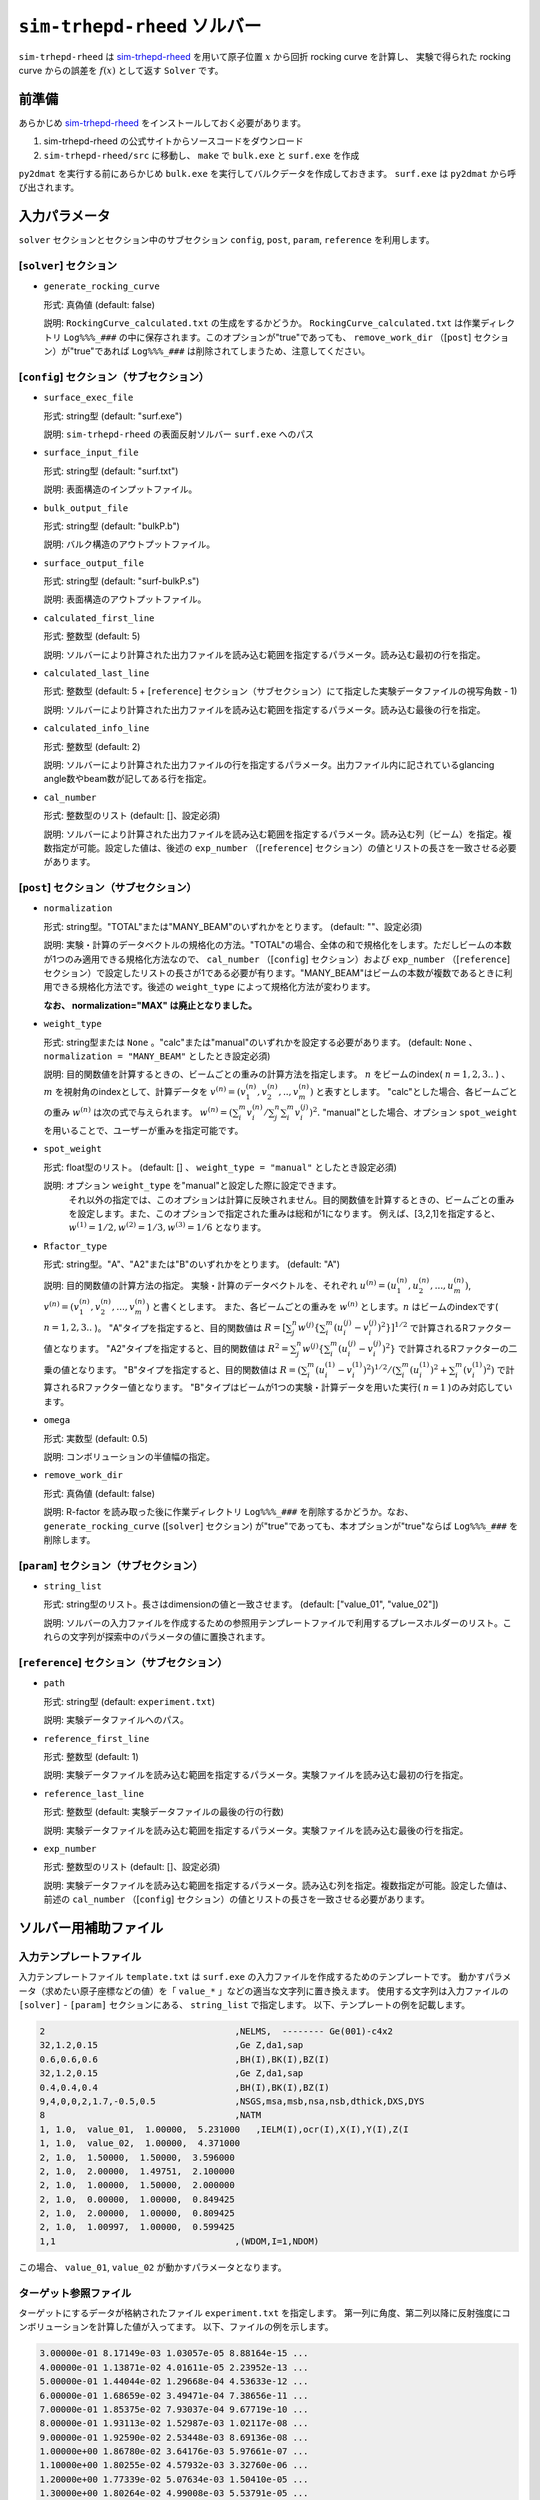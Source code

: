 ``sim-trhepd-rheed`` ソルバー
***********************************************

.. _sim-trhepd-rheed: https://github.com/sim-trhepd-rheed/sim-trhepd-rheed

``sim-trhepd-rheed`` は sim-trhepd-rheed_ を用いて原子位置 :math:`x` から回折 rocking curve を計算し、
実験で得られた rocking curve からの誤差を :math:`f(x)` として返す ``Solver`` です。

前準備
~~~~~~~~~~~~

あらかじめ sim-trhepd-rheed_ をインストールしておく必要があります。

1. sim-trhepd-rheed の公式サイトからソースコードをダウンロード
2. ``sim-trhepd-rheed/src`` に移動し、 ``make`` で ``bulk.exe`` と ``surf.exe`` を作成

``py2dmat`` を実行する前にあらかじめ ``bulk.exe`` を実行してバルクデータを作成しておきます。
``surf.exe`` は ``py2dmat`` から呼び出されます。

入力パラメータ
~~~~~~~~~~~~~~~~~~~~~~~~~~~~~~~~~~~~~

``solver`` セクションとセクション中のサブセクション
``config``, ``post``, ``param``, ``reference`` を利用します。

[``solver``] セクション
^^^^^^^^^^^^^^^^^^^^^^^^^^^^^
- ``generate_rocking_curve``

  形式: 真偽値 (default: false)

  説明: ``RockingCurve_calculated.txt`` の生成をするかどうか。 ``RockingCurve_calculated.txt`` は作業ディレクトリ ``Log%%%_###`` の中に保存されます。このオプションが"true"であっても、 ``remove_work_dir`` （[``post``] セクション）が"true"であれば ``Log%%%_###`` は削除されてしまうため、注意してください。 


[``config``] セクション（サブセクション）
^^^^^^^^^^^^^^^^^^^^^^^^^^^^^^^^^^^^^^^^^^^^^^^^^^^^^^^^^^

- ``surface_exec_file``

  形式: string型 (default: "surf.exe")

  説明: ``sim-trhepd-rheed`` の表面反射ソルバー ``surf.exe`` へのパス

- ``surface_input_file``

  形式: string型 (default: "surf.txt")

  説明: 表面構造のインプットファイル。

- ``bulk_output_file``

  形式: string型 (default: "bulkP.b")

  説明: バルク構造のアウトプットファイル。

- ``surface_output_file``

  形式: string型 (default: "surf-bulkP.s")

  説明: 表面構造のアウトプットファイル。

- ``calculated_first_line``

  形式: 整数型 (default: 5)

  説明: ソルバーにより計算された出力ファイルを読み込む範囲を指定するパラメータ。読み込む最初の行を指定。

- ``calculated_last_line``

  形式: 整数型 (default: 5 + [``reference``] セクション（サブセクション）にて指定した実験データファイルの視写角数 - 1)

  説明: ソルバーにより計算された出力ファイルを読み込む範囲を指定するパラメータ。読み込む最後の行を指定。

- ``calculated_info_line``

  形式: 整数型 (default: 2)

  説明: ソルバーにより計算された出力ファイルの行を指定するパラメータ。出力ファイル内に記されているglancing angle数やbeam数が記してある行を指定。
  
- ``cal_number``

  形式: 整数型のリスト (default: []、設定必須)

  説明: ソルバーにより計算された出力ファイルを読み込む範囲を指定するパラメータ。読み込む列（ビーム）を指定。複数指定が可能。設定した値は、後述の ``exp_number`` （[``reference``] セクション）の値とリストの長さを一致させる必要があります。

[``post``] セクション（サブセクション）
^^^^^^^^^^^^^^^^^^^^^^^^^^^^^^^^^^^^^^^^^^^^^^^^^^^^^^^^^^

- ``normalization``

  形式: string型。"TOTAL"または"MANY_BEAM"のいずれかをとります。 (default: ""、設定必須)

  説明: 実験・計算のデータベクトルの規格化の方法。"TOTAL"の場合、全体の和で規格化をします。ただしビームの本数が1つのみ適用できる規格化方法なので、 ``cal_number`` （[``config``] セクション）および ``exp_number`` （[``reference``] セクション）で設定したリストの長さが1である必要が有ります。"MANY_BEAM"はビームの本数が複数であるときに利用できる規格化方法です。後述の ``weight_type`` によって規格化方法が変わります。

  **なお、 normalization="MAX" は廃止となりました。**

- ``weight_type``

  形式: string型または ``None`` 。"calc"または"manual"のいずれかを設定する必要があります。 (default: ``None`` 、 ``normalization = "MANY_BEAM"`` としたとき設定必須)

  説明: 目的関数値を計算するときの、ビームごとの重みの計算方法を指定します。 :math:`n` をビームのindex( :math:`n = 1,2,3..` ) 、 :math:`m` を視射角のindexとして、計算データを :math:`v^{(n)} = (v^{(n)}_{1}, v^{(n)}_{2}, .. ,v^{(n)}_{m})` と表すとします。
  "calc"とした場合、各ビームごとの重み :math:`w^{(n)}` は次の式で与えられます。 :math:`w^{(n)} = ( \sum_i^m v^{(n)}_{i} / \sum_j^n \sum_i^m v^{(j)}_i )^{2}.` 
  "manual"とした場合、オプション ``spot_weight`` を用いることで、ユーザーが重みを指定可能です。

- ``spot_weight``

  形式: float型のリスト。 (default: [] 、 ``weight_type = "manual"`` としたとき設定必須)

  説明: オプション ``weight_type`` を"manual"と設定した際に設定できます。 
        それ以外の指定では、このオプションは計算に反映されません。目的関数値を計算するときの、ビームごとの重みを設定します。また、このオプションで指定された重みは総和が1になります。
        例えば、[3,2,1]を指定すると、 :math:`w^{(1)}=1/2, w^{(2)}=1/3, w^{(3)}=1/6` となります。

- ``Rfactor_type``

  形式: string型。"A"、"A2"または"B"のいずれかをとります。 (default: "A")

  説明: 目的関数値の計算方法の指定。 
  実験・計算のデータベクトルを、それぞれ :math:`u^{(n)} = (u^{(n)}_{1}, u^{(n)}_{2},...,u^{(n)}_{m})`, :math:`v^{(n)} = (v^{(n)}_{1}, v^{(n)}_{2},...,v^{(n)}_{m})` と書くとします。
  また、各ビームごとの重みを :math:`w^{(n)}` とします。:math:`n` はビームのindexです( :math:`n = 1,2,3..` )。
  "A"タイプを指定すると、目的関数値は :math:`R = [ \sum_{j}^{n} w^{(j)} \{ \sum_{i}^{m} (u^{(j)}_{i}-v^{(j)}_{i})^{2} \} ]^{1/2}` 
  で計算されるRファクター値となります。
  "A2"タイプを指定すると、目的関数値は :math:`R^{2} = \sum_{j}^{n} w^{(j)} \{ \sum_{i}^{m} (u^{(j)}_{i}-v^{(j)}_{i})^{2} \}` 
  で計算されるRファクターの二乗の値となります。
  "B"タイプを指定すると、目的関数値は :math:`R = (\sum_{i}^{m} (u^{(1)}_{i}-v^{(1)}_{i})^{2})^{1/2}/( \sum_{i}^{m} (u^{(1)}_{i})^{2} + \sum_{i}^{m} (v^{(1)}_{i})^2)` 
  で計算されるRファクター値となります。
  "B"タイプはビームが1つの実験・計算データを用いた実行( :math:`n=1` )のみ対応しています。
     
- ``omega``

  形式: 実数型 (default: 0.5)

  説明: コンボリューションの半値幅の指定。

- ``remove_work_dir``

  形式: 真偽値 (default: false)

  説明: R-factor を読み取った後に作業ディレクトリ ``Log%%%_###`` を削除するかどうか。なお、 ``generate_rocking_curve`` ([``solver``] セクション) が"true"であっても、本オプションが"true"ならば ``Log%%%_###`` を削除します。


[``param``] セクション（サブセクション）
^^^^^^^^^^^^^^^^^^^^^^^^^^^^^^^^^^^^^^^^^^^^^^^^^^^^^^^^^^

- ``string_list``

  形式: string型のリスト。長さはdimensionの値と一致させます。 (default: ["value_01", "value_02"])

  説明: ソルバーの入力ファイルを作成するための参照用テンプレートファイルで利用するプレースホルダーのリスト。これらの文字列が探索中のパラメータの値に置換されます。

[``reference``] セクション（サブセクション）
^^^^^^^^^^^^^^^^^^^^^^^^^^^^^^^^^^^^^^^^^^^^^^^^^^^^^^^^^^

- ``path``

  形式: string型 (default: ``experiment.txt``)

  説明: 実験データファイルへのパス。
  
- ``reference_first_line``

  形式: 整数型 (default: 1)

  説明: 実験データファイルを読み込む範囲を指定するパラメータ。実験ファイルを読み込む最初の行を指定。

- ``reference_last_line``

  形式: 整数型 (default: 実験データファイルの最後の行の行数)

  説明: 実験データファイルを読み込む範囲を指定するパラメータ。実験ファイルを読み込む最後の行を指定。

- ``exp_number``

  形式: 整数型のリスト (default: []、設定必須)

  説明: 実験データファイルを読み込む範囲を指定するパラメータ。読み込む列を指定。複数指定が可能。設定した値は、前述の ``cal_number`` （[``config``] セクション）の値とリストの長さを一致させる必要があります。

ソルバー用補助ファイル
~~~~~~~~~~~~~~~~~~~~~~~~~~~~~~~

入力テンプレートファイル
^^^^^^^^^^^^^^^^^^^^^^^^^^^^^^^
入力テンプレートファイル ``template.txt`` は ``surf.exe`` の入力ファイルを作成するためのテンプレートです。
動かすパラメータ（求めたい原子座標などの値）を「 ``value_*`` 」などの適当な文字列に置き換えます。
使用する文字列は入力ファイルの ``[solver]`` - ``[param]`` セクションにある、
``string_list`` で指定します。
以下、テンプレートの例を記載します。

.. code-block::

    2                                    ,NELMS,  -------- Ge(001)-c4x2
    32,1.2,0.15                          ,Ge Z,da1,sap
    0.6,0.6,0.6                          ,BH(I),BK(I),BZ(I)
    32,1.2,0.15                          ,Ge Z,da1,sap
    0.4,0.4,0.4                          ,BH(I),BK(I),BZ(I)
    9,4,0,0,2,1.7,-0.5,0.5               ,NSGS,msa,msb,nsa,nsb,dthick,DXS,DYS
    8                                    ,NATM
    1, 1.0,  value_01,  1.00000,  5.231000   ,IELM(I),ocr(I),X(I),Y(I),Z(I
    1, 1.0,  value_02,  1.00000,  4.371000
    2, 1.0,  1.50000,  1.50000,  3.596000
    2, 1.0,  2.00000,  1.49751,  2.100000
    2, 1.0,  1.00000,  1.50000,  2.000000
    2, 1.0,  0.00000,  1.00000,  0.849425
    2, 1.0,  2.00000,  1.00000,  0.809425
    2, 1.0,  1.00997,  1.00000,  0.599425
    1,1                                  ,(WDOM,I=1,NDOM)

この場合、 ``value_01``, ``value_02``  が動かすパラメータとなります。


ターゲット参照ファイル
^^^^^^^^^^^^^^^^^^^^^^^^^^^^^

ターゲットにするデータが格納されたファイル ``experiment.txt`` を指定します。
第一列に角度、第二列以降に反射強度にコンボリューションを計算した値が入ってます。
以下、ファイルの例を示します。

.. code-block::

    3.00000e-01 8.17149e-03 1.03057e-05 8.88164e-15 ...
    4.00000e-01 1.13871e-02 4.01611e-05 2.23952e-13 ...
    5.00000e-01 1.44044e-02 1.29668e-04 4.53633e-12 ...
    6.00000e-01 1.68659e-02 3.49471e-04 7.38656e-11 ...
    7.00000e-01 1.85375e-02 7.93037e-04 9.67719e-10 ...
    8.00000e-01 1.93113e-02 1.52987e-03 1.02117e-08 ...
    9.00000e-01 1.92590e-02 2.53448e-03 8.69136e-08 ...
    1.00000e+00 1.86780e-02 3.64176e-03 5.97661e-07 ...
    1.10000e+00 1.80255e-02 4.57932e-03 3.32760e-06 ...
    1.20000e+00 1.77339e-02 5.07634e-03 1.50410e-05 ...
    1.30000e+00 1.80264e-02 4.99008e-03 5.53791e-05 ...
    ...


出力ファイル
~~~~~~~~~~~~~~~~~~~~~~~~~~~~~~~~~~~~~

``sim-trhepd-rheed`` では、 ``surf.exe`` で出力されるファイルが、
ランクの番号が記載されたフォルダ下にある ``Log%%%%%_#####`` フォルダに一式出力されます。
``%%%%%`` はアルゴリズムの反復回数 ``step`` (例：モンテカルロステップ数)で、
``#####`` はアルゴリズムにおけるグループの番号 ``set`` (例：モンテカルロにおけるレプリカ番号)です。
大規模計算ではこれらのフォルダの数が多くなり、時には計算機のストレージの制限に引っかかることがあります。
そのような場合には、 ``solver.post.remove_work_dir`` パラメータを ``true`` にして、計算が終了した作業フォルダを削除してください。
以下では、 ``py2dmat`` で独自に出力するファイルについて説明します。

``stdout``
^^^^^^^^^^^^^^^^^^^^^^^^^^^^^^^
``surf.exe`` が出力する標準出力が記載されています。

以下、出力例です。

.. code-block::

     bulk-filename (end=e) ? :
     bulkP.b
     structure-filename (end=e) ? :
     surf.txt
     output-filename :
     surf-bulkP.s

``RockingCurve_calculated.txt``
^^^^^^^^^^^^^^^^^^^^^^^^^^^^^^^^^

``generate_rocking_curve`` ([``solver``] セクション) が"true"の場合のみ ``Log%%%%%_#####`` フォルダに出力されます。

ファイル冒頭には文頭に ``#`` が付いたヘッダーが記されます。ヘッダーには探索変数の値、目的関数値 ``f(x)`` オプションで指定した ``Rfactor_type``  ``normalization`  ``weight_type``  ``cal_number`` 、オプションで指定またはプログラムが計算したビームごとの重み ``spot_weight`` 、データ部分の列に何が記されているか( ``# 0 glanceing_angle`` など)が記されています。

``#`` が付いていない部分はデータ表記部分になります。1列目は視写角、2列目以降は各ビームの強度が記しています。どのビームの強度が記されているかはヘッダーの表記で確認できます。例えば

.. code-block::

  # #0 glancing_angle
  # #1 cal_number=1
  # #2 cal_number=2
  # #3 cal_number=4

との記載があれば、1列目は視写角、2列目は計算データファイルの1列目に相当するビームの反射強度、3列目は計算データファイルの2列目に相当するビームの反射強度、4列目は計算データファイルの4列目に相当するビームの反射強度が記されていることがわかります。

また、各列の反射強度は各列の総和が1になるように規格化されています。目的関数値（R-factor及びR-factorの二乗）を算出する際は、ビームごとの重み ``spot_weight`` を加味して計算されています。

以下、出力例です。

.. code-block::

  #value_01 =  0.00000 value_02 =  0.00000 
  #Rfactor_type = A
  #normalization = MANY_BEAM
  #weight_type = manual
  #fx(x) = 0.03686180462340505
  #cal_number = [1, 2, 4, 6, 8]
  #spot_weight = [0.933 0.026 0.036 0.003 0.002]
  #NOTICE : Intensities are NOT multiplied by spot_weight.
  #The intensity I_(spot) for each spot is normalized as in the following equation.
  #sum( I_(spot) ) = 1
  #
  # #0 glancing_angle
  # #1 cal_number=1
  # #2 cal_number=2
  # #3 cal_number=4
  # #4 cal_number=6
  # #5 cal_number=8
  0.30000 1.278160358686800e-02 1.378767858296659e-04 8.396046839668212e-14 1.342648818357391e-30 6.697979700048016e-53
  0.40000 1.778953628930054e-02 5.281839702773564e-04 2.108814173486245e-12 2.467220122612354e-28 7.252675318478533e-50
  0.50000 2.247181148723425e-02 1.671115124520428e-03 4.250758278908295e-11 3.632860054842994e-26 6.291667506376419e-47
  ...

